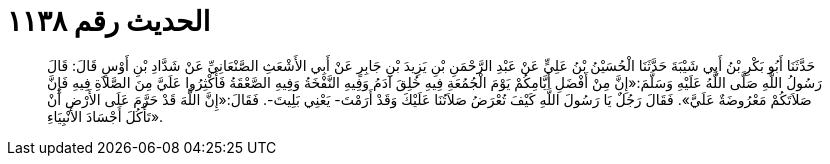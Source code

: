 
= الحديث رقم ١١٣٨

[quote.hadith]
حَدَّثَنَا أَبُو بَكْرِ بْنُ أَبِي شَيْبَةَ حَدَّثَنَا الْحُسَيْنُ بْنُ عَلِيٍّ عَنْ عَبْدِ الرَّحْمَنِ بْنِ يَزِيدَ بْنِ جَابِرٍ عَنْ أَبِي الأَشْعَثِ الصَّنْعَانِيِّ عَنْ شَدَّادِ بْنِ أَوْسٍ قَالَ: قَالَ رَسُولُ اللَّهِ صَلَّى اللَّهُ عَلَيْهِ وَسَلَّمَ:«إِنَّ مِنْ أَفْضَلِ أَيَّامِكُمْ يَوْمَ الْجُمُعَةِ فِيهِ خُلِقَ آدَمُ وَفِيهِ النَّفْخَةُ وَفِيهِ الصَّعْقَةُ فَأَكْثِرُوا عَلَيَّ مِنَ الصَّلاَةِ فِيهِ فَإِنَّ صَلاَتَكُمْ مَعْرُوضَةٌ عَلَيَّ». فَقَالَ رَجُلٌ يَا رَسُولَ اللَّهِ كَيْفَ تُعْرَضُ صَلاَتُنَا عَلَيْكَ وَقَدْ أَرَمْتَ- يَعْنِي بَلِيتَ-. فَقَالَ:«إِنَّ اللَّهَ قَدْ حَرَّمَ عَلَى الأَرْضِ أَنْ تَأْكُلَ أَجْسَادَ الأَنْبِيَاءِ».